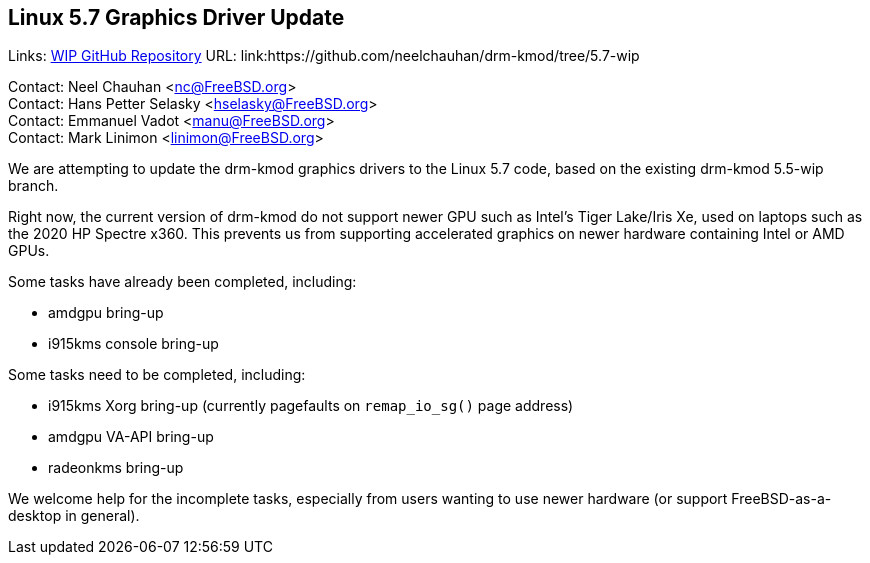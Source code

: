 == Linux 5.7 Graphics Driver Update

Links:
link:https://github.com/neelchauhan/drm-kmod/tree/5.7-wip[WIP GitHub Repository] URL: link:https://github.com/neelchauhan/drm-kmod/tree/5.7-wip

Contact: Neel Chauhan <nc@FreeBSD.org> +
Contact: Hans Petter Selasky <hselasky@FreeBSD.org> +
Contact: Emmanuel Vadot <manu@FreeBSD.org> +
Contact: Mark Linimon <linimon@FreeBSD.org> +

We are attempting to update the drm-kmod graphics drivers to the Linux 5.7 code, based on the existing drm-kmod 5.5-wip branch.

Right now, the current version of drm-kmod do not support newer GPU such as Intel's Tiger Lake/Iris Xe, used on laptops such as the 2020 HP Spectre x360.
This prevents us from supporting accelerated graphics on newer hardware containing Intel or AMD GPUs.

Some tasks have already been completed, including:

 * amdgpu bring-up
 * i915kms console bring-up

Some tasks need to be completed, including:

 * i915kms Xorg bring-up (currently pagefaults on `remap_io_sg()` page
address)
 * amdgpu VA-API bring-up
 * radeonkms bring-up

We welcome help for the incomplete tasks, especially from users wanting to use newer hardware (or support FreeBSD-as-a-desktop in general).
